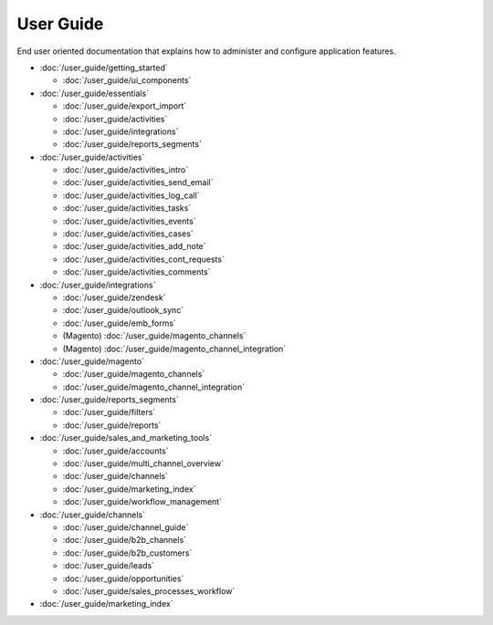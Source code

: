 User Guide
==========

End user oriented documentation that explains how to administer and configure application features.

* :doc:`/user_guide/getting_started`

  * :doc:`/user_guide/ui_components`

* :doc:`/user_guide/essentials`

  * :doc:`/user_guide/export_import`
  * :doc:`/user_guide/activities`
  * :doc:`/user_guide/integrations`
  * :doc:`/user_guide/reports_segments`

* :doc:`/user_guide/activities`

  * :doc:`/user_guide/activities_intro`
  * :doc:`/user_guide/activities_send_email`
  * :doc:`/user_guide/activities_log_call`
  * :doc:`/user_guide/activities_tasks`
  * :doc:`/user_guide/activities_events`
  * :doc:`/user_guide/activities_cases`
  * :doc:`/user_guide/activities_add_note`
  * :doc:`/user_guide/activities_cont_requests`
  * :doc:`/user_guide/activities_comments`

* :doc:`/user_guide/integrations`

  * :doc:`/user_guide/zendesk`
  * :doc:`/user_guide/outlook_sync`
  * :doc:`/user_guide/emb_forms`
  * (Magento) :doc:`/user_guide/magento_channels`
  * (Magento) :doc:`/user_guide/magento_channel_integration`

* :doc:`/user_guide/magento`

  * :doc:`/user_guide/magento_channels`
  * :doc:`/user_guide/magento_channel_integration`

* :doc:`/user_guide/reports_segments`

  * :doc:`/user_guide/filters`
  * :doc:`/user_guide/reports`

* :doc:`/user_guide/sales_and_marketing_tools`

  * :doc:`/user_guide/accounts`
  * :doc:`/user_guide/multi_channel_overview`
  * :doc:`/user_guide/channels`
  * :doc:`/user_guide/marketing_index`
  * :doc:`/user_guide/workflow_management`

* :doc:`/user_guide/channels`

  * :doc:`/user_guide/channel_guide`
  * :doc:`/user_guide/b2b_channels`
  * :doc:`/user_guide/b2b_customers`
  * :doc:`/user_guide/leads`
  * :doc:`/user_guide/opportunities`
  * :doc:`/user_guide/sales_processes_workflow`

* :doc:`/user_guide/marketing_index`
